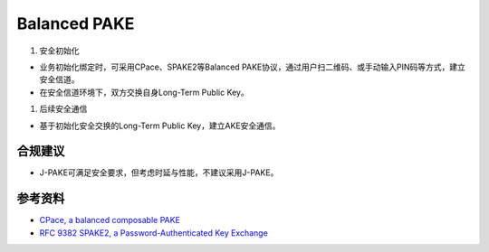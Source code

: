 Balanced PAKE
===========================

1. 安全初始化

- 业务初始化绑定时，可采用CPace、SPAKE2等Balanced PAKE协议，通过用户扫二维码、或手动输入PIN码等方式，建立安全信道。

- 在安全信道环境下，双方交换自身Long-Term Public Key。

#. 后续安全通信 

- 基于初始化安全交换的Long-Term Public Key，建立AKE安全通信。


合规建议
--------

- J-PAKE可满足安全要求，但考虑时延与性能，不建议采用J-PAKE。


参考资料
--------

- `CPace, a balanced composable PAKE <https://datatracker.ietf.org/doc/draft-irtf-cfrg-cpace/>`_
- `RFC 9382 SPAKE2, a Password-Authenticated Key Exchange <https://www.rfc-editor.org/rfc/rfc9382.html>`_
